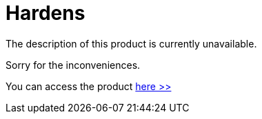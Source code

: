 :slug: products/hardens/
:description: The purpose of this page is to present the products offered by FLUID. FLUIDHardens is a compilation of articles created by our professional team related to information security, good programming practices and ethical hacking, which aims to help customers to secure their applications.
:keywords: FLUID, Products, FLUIDHardens, Information, Security, Ethical Hacking.
:category: products
:translate: productos/hardens/

= Hardens

The description of this product is currently unavailable.

Sorry for the inconveniences.

You can access the product [button]#link:../../hardens/[here >>]#
